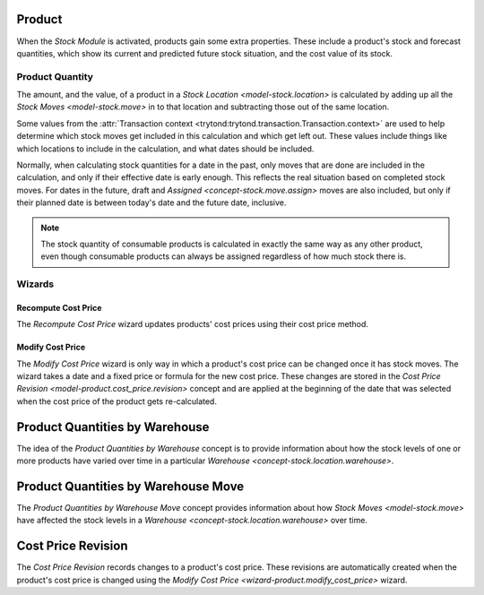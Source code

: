 .. _concept-product:

Product
=======

When the *Stock Module* is activated, products gain some extra properties.
These include a product's stock and forecast quantities, which show its
current and predicted future stock situation, and the cost value of its
stock.

.. seealso::

   The `Product <product:concept-product>` concept is introduced by the
   :doc:`Product Module <product:index>`.

.. _concept-product.quantity:

Product Quantity
----------------

The amount, and the value, of a product in a
`Stock Location <model-stock.location>` is calculated by adding up all the
`Stock Moves <model-stock.move>` in to that location and subtracting those
out of the same location.

Some values from the
:attr:`Transaction context <trytond:trytond.transaction.Transaction.context>`
are used to help determine which stock moves get included in this calculation
and which get left out.
These values include things like which locations to include in the
calculation, and what dates should be included.

Normally, when calculating stock quantities for a date in the past, only moves
that are done are included in the calculation, and only if their effective
date is early enough.
This reflects the real situation based on completed stock moves.
For dates in the future, draft and `Assigned <concept-stock.move.assign>`
moves are also included, but only if their planned date is between today's
date and the future date, inclusive.

.. note::

   The stock quantity of consumable products is calculated in exactly
   the same way as any other product, even though consumable products
   can always be assigned regardless of how much stock there is.

Wizards
-------

.. _wizard-product.recompute_cost_price:

Recompute Cost Price
^^^^^^^^^^^^^^^^^^^^

The *Recompute Cost Price* wizard updates products' cost prices using their
cost price method.

.. _wizard-product.modify_cost_price:

Modify Cost Price
^^^^^^^^^^^^^^^^^

The *Modify Cost Price* wizard is only way in which a product's cost price
can be changed once it has stock moves.
The wizard takes a date and a fixed price or formula for the new cost price.
These changes are stored in the
`Cost Price Revision <model-product.cost_price.revision>` concept and are
applied at the beginning of the date that was selected when the cost price
of the product gets re-calculated.

.. _model-stock.product_quantities_warehouse:

Product Quantities by Warehouse
===============================

The idea of the *Product Quantities by Warehouse* concept is to provide
information about how the stock levels of one or more products have varied
over time in a particular `Warehouse <concept-stock.location.warehouse>`.

.. _model-stock.product_quantities_warehouse.move:

Product Quantities by Warehouse Move
====================================

The *Product Quantities by Warehouse Move* concept provides information about
how `Stock Moves <model-stock.move>` have affected the stock levels in a
`Warehouse <concept-stock.location.warehouse>` over time.

.. _model-product.cost_price.revision:

Cost Price Revision
===================

The *Cost Price Revision* records changes to a product's cost price.
These revisions are automatically created when the product's cost price is
changed using the `Modify Cost Price <wizard-product.modify_cost_price>`
wizard.
